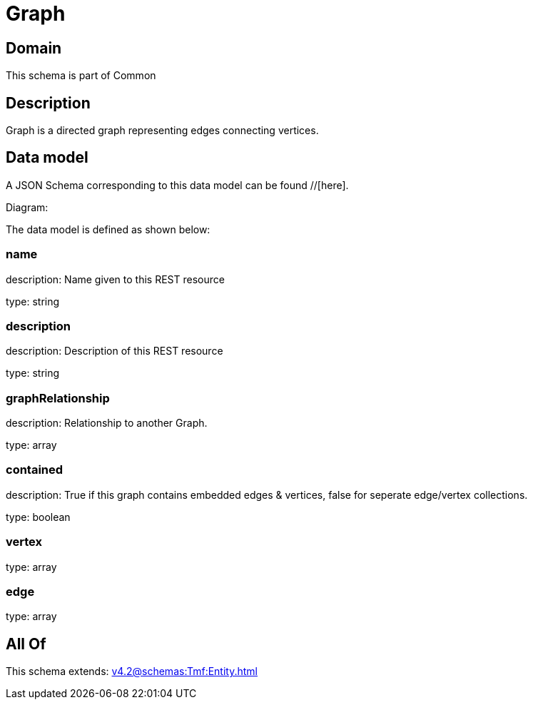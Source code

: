 = Graph

[#domain]
== Domain

This schema is part of Common

[#description]
== Description
Graph is a directed graph representing edges connecting vertices.


[#data_model]
== Data model

A JSON Schema corresponding to this data model can be found //[here].

Diagram:


The data model is defined as shown below:


=== name
description: Name given to this REST resource

type: string


=== description
description: Description of this REST resource

type: string


=== graphRelationship
description: Relationship to another Graph.

type: array


=== contained
description: True if this graph contains embedded edges &amp; vertices, false for seperate edge/vertex collections.

type: boolean


=== vertex
type: array


=== edge
type: array


[#all_of]
== All Of

This schema extends: xref:v4.2@schemas:Tmf:Entity.adoc[]
